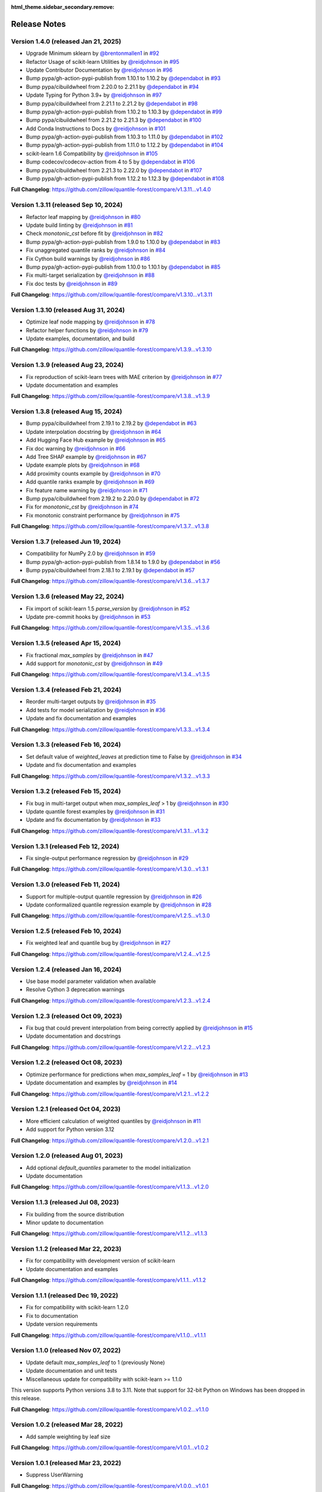 :html_theme.sidebar_secondary.remove:

.. _changes:

Release Notes
=============

Version 1.4.0 (released Jan 21, 2025)
-------------------------------------

* Upgrade Minimum sklearn by `@brentonmallen1 <https://github.com/brentonmallen1>`_ in `#92 <https://github.com/zillow/quantile-forest/pull/92>`_
* Refactor Usage of scikit-learn Utilities by `@reidjohnson <https://github.com/reidjohnson>`_ in `#95 <https://github.com/zillow/quantile-forest/pull/95>`_
* Update Contributor Documentation by `@reidjohnson <https://github.com/reidjohnson>`_ in `#96 <https://github.com/zillow/quantile-forest/pull/96>`_
* Bump pypa/gh-action-pypi-publish from 1.10.1 to 1.10.2 by `@dependabot <https://github.com/dependabot>`_ in `#93 <https://github.com/zillow/quantile-forest/pull/93>`_
* Bump pypa/cibuildwheel from 2.20.0 to 2.21.1 by `@dependabot <https://github.com/dependabot>`_ in `#94 <https://github.com/zillow/quantile-forest/pull/94>`_
* Update Typing for Python 3.9+ by `@reidjohnson <https://github.com/reidjohnson>`_ in `#97 <https://github.com/zillow/quantile-forest/pull/97>`_
* Bump pypa/cibuildwheel from 2.21.1 to 2.21.2 by `@dependabot <https://github.com/dependabot>`_ in `#98 <https://github.com/zillow/quantile-forest/pull/98>`_
* Bump pypa/gh-action-pypi-publish from 1.10.2 to 1.10.3 by `@dependabot <https://github.com/dependabot>`_ in `#99 <https://github.com/zillow/quantile-forest/pull/99>`_
* Bump pypa/cibuildwheel from 2.21.2 to 2.21.3 by `@dependabot <https://github.com/dependabot>`_ in `#100 <https://github.com/zillow/quantile-forest/pull/100>`_
* Add Conda Instructions to Docs by `@reidjohnson <https://github.com/reidjohnson>`_ in `#101 <https://github.com/zillow/quantile-forest/pull/101>`_
* Bump pypa/gh-action-pypi-publish from 1.10.3 to 1.11.0 by `@dependabot <https://github.com/dependabot>`_ in `#102 <https://github.com/zillow/quantile-forest/pull/102>`_
* Bump pypa/gh-action-pypi-publish from 1.11.0 to 1.12.2 by `@dependabot <https://github.com/dependabot>`_ in `#104 <https://github.com/zillow/quantile-forest/pull/104>`_
* scikit-learn 1.6 Compatibility by `@reidjohnson <https://github.com/reidjohnson>`_ in `#105 <https://github.com/zillow/quantile-forest/pull/105>`_
* Bump codecov/codecov-action from 4 to 5 by `@dependabot <https://github.com/dependabot>`_ in `#106 <https://github.com/zillow/quantile-forest/pull/106>`_
* Bump pypa/cibuildwheel from 2.21.3 to 2.22.0 by `@dependabot <https://github.com/dependabot>`_ in `#107 <https://github.com/zillow/quantile-forest/pull/107>`_
* Bump pypa/gh-action-pypi-publish from 1.12.2 to 1.12.3 by `@dependabot <https://github.com/dependabot>`_ in `#108 <https://github.com/zillow/quantile-forest/pull/108>`_

**Full Changelog**: https://github.com/zillow/quantile-forest/compare/v1.3.11...v1.4.0

Version 1.3.11 (released Sep 10, 2024)
--------------------------------------

* Refactor leaf mapping by `@reidjohnson <https://github.com/reidjohnson>`_ in `#80 <https://github.com/zillow/quantile-forest/pull/80>`_
* Update build linting by `@reidjohnson <https://github.com/reidjohnson>`_ in `#81 <https://github.com/zillow/quantile-forest/pull/81>`_
* Check `monotonic_cst` before fit by `@reidjohnson <https://github.com/reidjohnson>`_ in `#82 <https://github.com/zillow/quantile-forest/pull/82>`_
* Bump pypa/gh-action-pypi-publish from 1.9.0 to 1.10.0 by `@dependabot <https://github.com/dependabot>`_ in `#83 <https://github.com/zillow/quantile-forest/pull/83>`_
* Fix unaggregated quantile ranks by `@reidjohnson <https://github.com/reidjohnson>`_ in `#84 <https://github.com/zillow/quantile-forest/pull/84>`_
* Fix Cython build warnings by `@reidjohnson <https://github.com/reidjohnson>`_ in `#86 <https://github.com/zillow/quantile-forest/pull/86>`_
* Bump pypa/gh-action-pypi-publish from 1.10.0 to 1.10.1 by `@dependabot <https://github.com/dependabot>`_ in `#85 <https://github.com/zillow/quantile-forest/pull/85>`_
* Fix multi-target serialization by `@reidjohnson <https://github.com/reidjohnson>`_ in `#88 <https://github.com/zillow/quantile-forest/pull/88>`_
* Fix doc tests by `@reidjohnson <https://github.com/reidjohnson>`_ in `#89 <https://github.com/zillow/quantile-forest/pull/89>`_

**Full Changelog**: https://github.com/zillow/quantile-forest/compare/v1.3.10...v1.3.11

Version 1.3.10 (released Aug 31, 2024)
--------------------------------------

* Optimize leaf node mapping by `@reidjohnson <https://github.com/reidjohnson>`_ in `#78 <https://github.com/zillow/quantile-forest/pull/78>`_
* Refactor helper functions by `@reidjohnson <https://github.com/reidjohnson>`_ in `#79 <https://github.com/zillow/quantile-forest/pull/79>`_
* Update examples, documentation, and build

**Full Changelog**: https://github.com/zillow/quantile-forest/compare/v1.3.9...v1.3.10

Version 1.3.9 (released Aug 23, 2024)
-------------------------------------

* Fix reproduction of scikit-learn trees with MAE criterion by `@reidjohnson <https://github.com/reidjohnson>`_ in `#77 <https://github.com/zillow/quantile-forest/pull/77>`_
* Update documentation and examples

**Full Changelog**: https://github.com/zillow/quantile-forest/compare/v1.3.8...v1.3.9

Version 1.3.8 (released Aug 15, 2024)
-------------------------------------

* Bump pypa/cibuildwheel from 2.19.1 to 2.19.2 by `@dependabot <https://github.com/dependabot>`_ in `#63 <https://github.com/zillow/quantile-forest/pull/63>`_
* Update interpolation docstring by `@reidjohnson <https://github.com/reidjohnson>`_ in `#64 <https://github.com/zillow/quantile-forest/pull/64>`_
* Add Hugging Face Hub example by `@reidjohnson <https://github.com/reidjohnson>`_ in `#65 <https://github.com/zillow/quantile-forest/pull/65>`_
* Fix doc warning by `@reidjohnson <https://github.com/reidjohnson>`_ in `#66 <https://github.com/zillow/quantile-forest/pull/66>`_
* Add Tree SHAP example by `@reidjohnson <https://github.com/reidjohnson>`_ in `#67 <https://github.com/zillow/quantile-forest/pull/67>`_
* Update example plots by `@reidjohnson <https://github.com/reidjohnson>`_ in `#68 <https://github.com/zillow/quantile-forest/pull/68>`_
* Add proximity counts example by `@reidjohnson <https://github.com/reidjohnson>`_ in `#70 <https://github.com/zillow/quantile-forest/pull/70>`_
* Add quantile ranks example by `@reidjohnson <https://github.com/reidjohnson>`_ in `#69 <https://github.com/zillow/quantile-forest/pull/69>`_
* Fix feature name warning by `@reidjohnson <https://github.com/reidjohnson>`_ in `#71 <https://github.com/zillow/quantile-forest/pull/71>`_
* Bump pypa/cibuildwheel from 2.19.2 to 2.20.0 by `@dependabot <https://github.com/dependabot>`_ in `#72 <https://github.com/zillow/quantile-forest/pull/72>`_
* Fix for `monotonic_cst`  by `@reidjohnson <https://github.com/reidjohnson>`_ in `#74 <https://github.com/zillow/quantile-forest/pull/74>`_
* Fix monotonic constraint performance by `@reidjohnson <https://github.com/reidjohnson>`_ in `#75 <https://github.com/zillow/quantile-forest/pull/75>`_

**Full Changelog**: https://github.com/zillow/quantile-forest/compare/v1.3.7...v1.3.8

Version 1.3.7 (released Jun 19, 2024)
-------------------------------------

* Compatibility for NumPy 2.0 by `@reidjohnson <https://github.com/reidjohnson>`_ in `#59 <https://github.com/zillow/quantile-forest/pull/59>`_
* Bump pypa/gh-action-pypi-publish from 1.8.14 to 1.9.0 by `@dependabot <https://github.com/dependabot>`_ in `#56 <https://github.com/zillow/quantile-forest/pull/56>`_
* Bump pypa/cibuildwheel from 2.18.1 to 2.19.1 by `@dependabot <https://github.com/dependabot>`_ in `#57 <https://github.com/zillow/quantile-forest/pull/57>`_

**Full Changelog**: https://github.com/zillow/quantile-forest/compare/v1.3.6...v1.3.7

Version 1.3.6 (released May 22, 2024)
-------------------------------------

* Fix import of scikit-learn 1.5 `parse_version` by `@reidjohnson <https://github.com/reidjohnson>`_ in `#52 <https://github.com/zillow/quantile-forest/pull/52>`_
* Update pre-commit hooks by `@reidjohnson <https://github.com/reidjohnson>`_ in `#53 <https://github.com/zillow/quantile-forest/pull/53>`_

**Full Changelog**: https://github.com/zillow/quantile-forest/compare/v1.3.5...v1.3.6

Version 1.3.5 (released Apr 15, 2024)
-------------------------------------

* Fix fractional `max_samples` by `@reidjohnson <https://github.com/reidjohnson>`_ in `#47 <https://github.com/zillow/quantile-forest/pull/47>`_
* Add support for `monotonic_cst` by `@reidjohnson <https://github.com/reidjohnson>`_ in `#49 <https://github.com/zillow/quantile-forest/pull/49>`_

**Full Changelog**: https://github.com/zillow/quantile-forest/compare/v1.3.4...v1.3.5

Version 1.3.4 (released Feb 21, 2024)
-------------------------------------

* Reorder multi-target outputs by `@reidjohnson <https://github.com/reidjohnson>`_ in `#35 <https://github.com/zillow/quantile-forest/pull/35>`_
* Add tests for model serialization by `@reidjohnson <https://github.com/reidjohnson>`_ in `#36 <https://github.com/zillow/quantile-forest/pull/36>`_
* Update and fix documentation and examples

**Full Changelog**: https://github.com/zillow/quantile-forest/compare/v1.3.3...v1.3.4

Version 1.3.3 (released Feb 16, 2024)
-------------------------------------

* Set default value of `weighted_leaves` at prediction time to False by `@reidjohnson <https://github.com/reidjohnson>`_ in `#34 <https://github.com/zillow/quantile-forest/pull/34>`_
* Update and fix documentation and examples

**Full Changelog**: https://github.com/zillow/quantile-forest/compare/v1.3.2...v1.3.3

Version 1.3.2 (released Feb 15, 2024)
-------------------------------------

* Fix bug in multi-target output when `max_samples_leaf` > 1 by `@reidjohnson <https://github.com/reidjohnson>`_ in `#30 <https://github.com/zillow/quantile-forest/pull/30>`_
* Update quantile forest examples by `@reidjohnson <https://github.com/reidjohnson>`_ in `#31 <https://github.com/zillow/quantile-forest/pull/31>`_
* Update and fix documentation by `@reidjohnson <https://github.com/reidjohnson>`_ in `#33 <https://github.com/zillow/quantile-forest/pull/33>`_

**Full Changelog**: https://github.com/zillow/quantile-forest/compare/v1.3.1...v1.3.2

Version 1.3.1 (released Feb 12, 2024)
-------------------------------------

* Fix single-output performance regression by `@reidjohnson <https://github.com/reidjohnson>`_ in `#29 <https://github.com/zillow/quantile-forest/pull/29>`_

**Full Changelog**: https://github.com/zillow/quantile-forest/compare/v1.3.0...v1.3.1

Version 1.3.0 (released Feb 11, 2024)
-------------------------------------

* Support for multiple-output quantile regression by `@reidjohnson <https://github.com/reidjohnson>`_ in `#26 <https://github.com/zillow/quantile-forest/pull/26>`_
* Update conformalized quantile regression example by `@reidjohnson <https://github.com/reidjohnson>`_ in `#28 <https://github.com/zillow/quantile-forest/pull/28>`_

**Full Changelog**: https://github.com/zillow/quantile-forest/compare/v1.2.5...v1.3.0

Version 1.2.5 (released Feb 10, 2024)
-------------------------------------

* Fix weighted leaf and quantile bug by `@reidjohnson <https://github.com/reidjohnson>`_ in `#27 <https://github.com/zillow/quantile-forest/pull/27>`_

**Full Changelog**: https://github.com/zillow/quantile-forest/compare/v1.2.4...v1.2.5

Version 1.2.4 (released Jan 16, 2024)
-------------------------------------

* Use base model parameter validation when available
* Resolve Cython 3 deprecation warnings

**Full Changelog**: https://github.com/zillow/quantile-forest/compare/v1.2.3...v1.2.4

Version 1.2.3 (released Oct 09, 2023)
-------------------------------------

* Fix bug that could prevent interpolation from being correctly applied by `@reidjohnson <https://github.com/reidjohnson>`_ in `#15 <https://github.com/zillow/quantile-forest/pull/15>`_
* Update documentation and docstrings

**Full Changelog**: https://github.com/zillow/quantile-forest/compare/v1.2.2...v1.2.3

Version 1.2.2 (released Oct 08, 2023)
-------------------------------------

* Optimize performance for predictions when `max_samples_leaf` = 1 by `@reidjohnson <https://github.com/reidjohnson>`_ in `#13 <https://github.com/zillow/quantile-forest/pull/13>`_
* Update documentation and examples by `@reidjohnson <https://github.com/reidjohnson>`_ in `#14 <https://github.com/zillow/quantile-forest/pull/14>`_

**Full Changelog**: https://github.com/zillow/quantile-forest/compare/v1.2.1...v1.2.2

Version 1.2.1 (released Oct 04, 2023)
-------------------------------------

* More efficient calculation of weighted quantiles by `@reidjohnson <https://github.com/reidjohnson>`_ in `#11 <https://github.com/zillow/quantile-forest/pull/11>`_
* Add support for Python version 3.12

**Full Changelog**: https://github.com/zillow/quantile-forest/compare/v1.2.0...v1.2.1

Version 1.2.0 (released Aug 01, 2023)
-------------------------------------

* Add optional `default_quantiles` parameter to the model initialization
* Update documentation

**Full Changelog**: https://github.com/zillow/quantile-forest/compare/v1.1.3...v1.2.0

Version 1.1.3 (released Jul 08, 2023)
-------------------------------------

* Fix building from the source distribution
* Minor update to documentation

**Full Changelog**: https://github.com/zillow/quantile-forest/compare/v1.1.2...v1.1.3

Version 1.1.2 (released Mar 22, 2023)
-------------------------------------

* Fix for compatibility with development version of scikit-learn
* Update documentation and examples

**Full Changelog**: https://github.com/zillow/quantile-forest/compare/v1.1.1...v1.1.2

Version 1.1.1 (released Dec 19, 2022)
-------------------------------------

* Fix for compatibility with scikit-learn 1.2.0
* Fix to documentation
* Update version requirements

**Full Changelog**: https://github.com/zillow/quantile-forest/compare/v1.1.0...v1.1.1

Version 1.1.0 (released Nov 07, 2022)
-------------------------------------

* Update default `max_samples_leaf` to 1 (previously None)
* Update documentation and unit tests
* Miscellaneous update for compatibility with scikit-learn >= 1.1.0

This version supports Python versions 3.8 to 3.11. Note that support for 32-bit Python on Windows has been dropped in this release.

**Full Changelog**: https://github.com/zillow/quantile-forest/compare/v1.0.2...v1.1.0

Version 1.0.2 (released Mar 28, 2022)
-------------------------------------

* Add sample weighting by leaf size

**Full Changelog**: https://github.com/zillow/quantile-forest/compare/v1.0.1...v1.0.2

Version 1.0.1 (released Mar 23, 2022)
-------------------------------------

* Suppress UserWarning

**Full Changelog**: https://github.com/zillow/quantile-forest/compare/v1.0.0...v1.0.1

Version 1.0.0 (released Mar 23, 2022)
-------------------------------------

Initial release.
